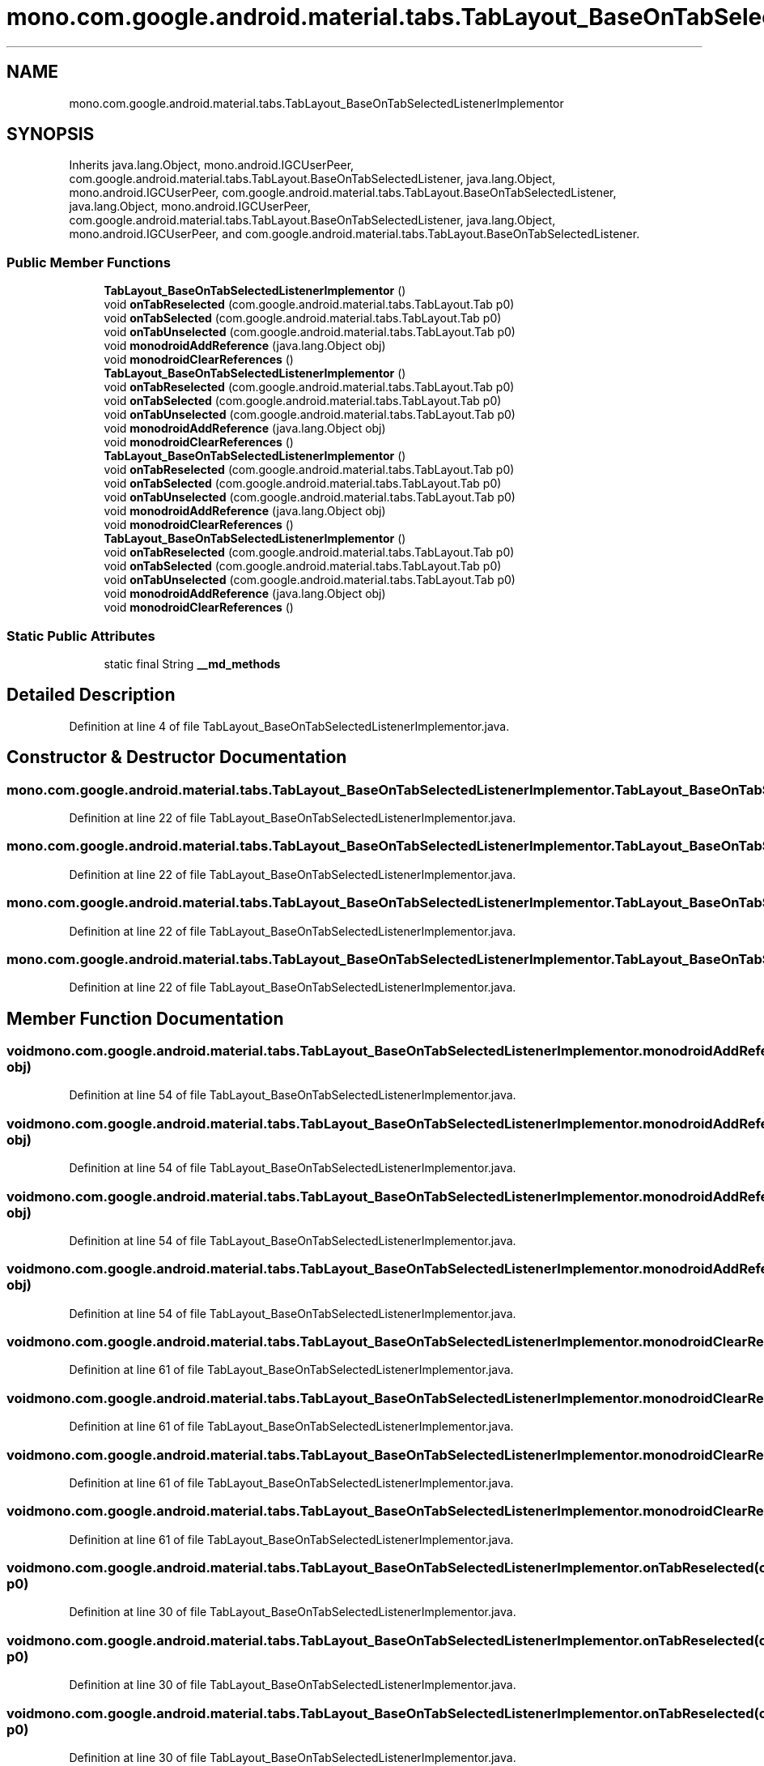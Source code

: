 .TH "mono.com.google.android.material.tabs.TabLayout_BaseOnTabSelectedListenerImplementor" 3 "Thu Apr 29 2021" "Version 1.0" "Green Quake" \" -*- nroff -*-
.ad l
.nh
.SH NAME
mono.com.google.android.material.tabs.TabLayout_BaseOnTabSelectedListenerImplementor
.SH SYNOPSIS
.br
.PP
.PP
Inherits java\&.lang\&.Object, mono\&.android\&.IGCUserPeer, com\&.google\&.android\&.material\&.tabs\&.TabLayout\&.BaseOnTabSelectedListener, java\&.lang\&.Object, mono\&.android\&.IGCUserPeer, com\&.google\&.android\&.material\&.tabs\&.TabLayout\&.BaseOnTabSelectedListener, java\&.lang\&.Object, mono\&.android\&.IGCUserPeer, com\&.google\&.android\&.material\&.tabs\&.TabLayout\&.BaseOnTabSelectedListener, java\&.lang\&.Object, mono\&.android\&.IGCUserPeer, and com\&.google\&.android\&.material\&.tabs\&.TabLayout\&.BaseOnTabSelectedListener\&.
.SS "Public Member Functions"

.in +1c
.ti -1c
.RI "\fBTabLayout_BaseOnTabSelectedListenerImplementor\fP ()"
.br
.ti -1c
.RI "void \fBonTabReselected\fP (com\&.google\&.android\&.material\&.tabs\&.TabLayout\&.Tab p0)"
.br
.ti -1c
.RI "void \fBonTabSelected\fP (com\&.google\&.android\&.material\&.tabs\&.TabLayout\&.Tab p0)"
.br
.ti -1c
.RI "void \fBonTabUnselected\fP (com\&.google\&.android\&.material\&.tabs\&.TabLayout\&.Tab p0)"
.br
.ti -1c
.RI "void \fBmonodroidAddReference\fP (java\&.lang\&.Object obj)"
.br
.ti -1c
.RI "void \fBmonodroidClearReferences\fP ()"
.br
.ti -1c
.RI "\fBTabLayout_BaseOnTabSelectedListenerImplementor\fP ()"
.br
.ti -1c
.RI "void \fBonTabReselected\fP (com\&.google\&.android\&.material\&.tabs\&.TabLayout\&.Tab p0)"
.br
.ti -1c
.RI "void \fBonTabSelected\fP (com\&.google\&.android\&.material\&.tabs\&.TabLayout\&.Tab p0)"
.br
.ti -1c
.RI "void \fBonTabUnselected\fP (com\&.google\&.android\&.material\&.tabs\&.TabLayout\&.Tab p0)"
.br
.ti -1c
.RI "void \fBmonodroidAddReference\fP (java\&.lang\&.Object obj)"
.br
.ti -1c
.RI "void \fBmonodroidClearReferences\fP ()"
.br
.ti -1c
.RI "\fBTabLayout_BaseOnTabSelectedListenerImplementor\fP ()"
.br
.ti -1c
.RI "void \fBonTabReselected\fP (com\&.google\&.android\&.material\&.tabs\&.TabLayout\&.Tab p0)"
.br
.ti -1c
.RI "void \fBonTabSelected\fP (com\&.google\&.android\&.material\&.tabs\&.TabLayout\&.Tab p0)"
.br
.ti -1c
.RI "void \fBonTabUnselected\fP (com\&.google\&.android\&.material\&.tabs\&.TabLayout\&.Tab p0)"
.br
.ti -1c
.RI "void \fBmonodroidAddReference\fP (java\&.lang\&.Object obj)"
.br
.ti -1c
.RI "void \fBmonodroidClearReferences\fP ()"
.br
.ti -1c
.RI "\fBTabLayout_BaseOnTabSelectedListenerImplementor\fP ()"
.br
.ti -1c
.RI "void \fBonTabReselected\fP (com\&.google\&.android\&.material\&.tabs\&.TabLayout\&.Tab p0)"
.br
.ti -1c
.RI "void \fBonTabSelected\fP (com\&.google\&.android\&.material\&.tabs\&.TabLayout\&.Tab p0)"
.br
.ti -1c
.RI "void \fBonTabUnselected\fP (com\&.google\&.android\&.material\&.tabs\&.TabLayout\&.Tab p0)"
.br
.ti -1c
.RI "void \fBmonodroidAddReference\fP (java\&.lang\&.Object obj)"
.br
.ti -1c
.RI "void \fBmonodroidClearReferences\fP ()"
.br
.in -1c
.SS "Static Public Attributes"

.in +1c
.ti -1c
.RI "static final String \fB__md_methods\fP"
.br
.in -1c
.SH "Detailed Description"
.PP 
Definition at line 4 of file TabLayout_BaseOnTabSelectedListenerImplementor\&.java\&.
.SH "Constructor & Destructor Documentation"
.PP 
.SS "mono\&.com\&.google\&.android\&.material\&.tabs\&.TabLayout_BaseOnTabSelectedListenerImplementor\&.TabLayout_BaseOnTabSelectedListenerImplementor ()"

.PP
Definition at line 22 of file TabLayout_BaseOnTabSelectedListenerImplementor\&.java\&.
.SS "mono\&.com\&.google\&.android\&.material\&.tabs\&.TabLayout_BaseOnTabSelectedListenerImplementor\&.TabLayout_BaseOnTabSelectedListenerImplementor ()"

.PP
Definition at line 22 of file TabLayout_BaseOnTabSelectedListenerImplementor\&.java\&.
.SS "mono\&.com\&.google\&.android\&.material\&.tabs\&.TabLayout_BaseOnTabSelectedListenerImplementor\&.TabLayout_BaseOnTabSelectedListenerImplementor ()"

.PP
Definition at line 22 of file TabLayout_BaseOnTabSelectedListenerImplementor\&.java\&.
.SS "mono\&.com\&.google\&.android\&.material\&.tabs\&.TabLayout_BaseOnTabSelectedListenerImplementor\&.TabLayout_BaseOnTabSelectedListenerImplementor ()"

.PP
Definition at line 22 of file TabLayout_BaseOnTabSelectedListenerImplementor\&.java\&.
.SH "Member Function Documentation"
.PP 
.SS "void mono\&.com\&.google\&.android\&.material\&.tabs\&.TabLayout_BaseOnTabSelectedListenerImplementor\&.monodroidAddReference (java\&.lang\&.Object obj)"

.PP
Definition at line 54 of file TabLayout_BaseOnTabSelectedListenerImplementor\&.java\&.
.SS "void mono\&.com\&.google\&.android\&.material\&.tabs\&.TabLayout_BaseOnTabSelectedListenerImplementor\&.monodroidAddReference (java\&.lang\&.Object obj)"

.PP
Definition at line 54 of file TabLayout_BaseOnTabSelectedListenerImplementor\&.java\&.
.SS "void mono\&.com\&.google\&.android\&.material\&.tabs\&.TabLayout_BaseOnTabSelectedListenerImplementor\&.monodroidAddReference (java\&.lang\&.Object obj)"

.PP
Definition at line 54 of file TabLayout_BaseOnTabSelectedListenerImplementor\&.java\&.
.SS "void mono\&.com\&.google\&.android\&.material\&.tabs\&.TabLayout_BaseOnTabSelectedListenerImplementor\&.monodroidAddReference (java\&.lang\&.Object obj)"

.PP
Definition at line 54 of file TabLayout_BaseOnTabSelectedListenerImplementor\&.java\&.
.SS "void mono\&.com\&.google\&.android\&.material\&.tabs\&.TabLayout_BaseOnTabSelectedListenerImplementor\&.monodroidClearReferences ()"

.PP
Definition at line 61 of file TabLayout_BaseOnTabSelectedListenerImplementor\&.java\&.
.SS "void mono\&.com\&.google\&.android\&.material\&.tabs\&.TabLayout_BaseOnTabSelectedListenerImplementor\&.monodroidClearReferences ()"

.PP
Definition at line 61 of file TabLayout_BaseOnTabSelectedListenerImplementor\&.java\&.
.SS "void mono\&.com\&.google\&.android\&.material\&.tabs\&.TabLayout_BaseOnTabSelectedListenerImplementor\&.monodroidClearReferences ()"

.PP
Definition at line 61 of file TabLayout_BaseOnTabSelectedListenerImplementor\&.java\&.
.SS "void mono\&.com\&.google\&.android\&.material\&.tabs\&.TabLayout_BaseOnTabSelectedListenerImplementor\&.monodroidClearReferences ()"

.PP
Definition at line 61 of file TabLayout_BaseOnTabSelectedListenerImplementor\&.java\&.
.SS "void mono\&.com\&.google\&.android\&.material\&.tabs\&.TabLayout_BaseOnTabSelectedListenerImplementor\&.onTabReselected (com\&.google\&.android\&.material\&.tabs\&.TabLayout\&.Tab p0)"

.PP
Definition at line 30 of file TabLayout_BaseOnTabSelectedListenerImplementor\&.java\&.
.SS "void mono\&.com\&.google\&.android\&.material\&.tabs\&.TabLayout_BaseOnTabSelectedListenerImplementor\&.onTabReselected (com\&.google\&.android\&.material\&.tabs\&.TabLayout\&.Tab p0)"

.PP
Definition at line 30 of file TabLayout_BaseOnTabSelectedListenerImplementor\&.java\&.
.SS "void mono\&.com\&.google\&.android\&.material\&.tabs\&.TabLayout_BaseOnTabSelectedListenerImplementor\&.onTabReselected (com\&.google\&.android\&.material\&.tabs\&.TabLayout\&.Tab p0)"

.PP
Definition at line 30 of file TabLayout_BaseOnTabSelectedListenerImplementor\&.java\&.
.SS "void mono\&.com\&.google\&.android\&.material\&.tabs\&.TabLayout_BaseOnTabSelectedListenerImplementor\&.onTabReselected (com\&.google\&.android\&.material\&.tabs\&.TabLayout\&.Tab p0)"

.PP
Definition at line 30 of file TabLayout_BaseOnTabSelectedListenerImplementor\&.java\&.
.SS "void mono\&.com\&.google\&.android\&.material\&.tabs\&.TabLayout_BaseOnTabSelectedListenerImplementor\&.onTabSelected (com\&.google\&.android\&.material\&.tabs\&.TabLayout\&.Tab p0)"

.PP
Definition at line 38 of file TabLayout_BaseOnTabSelectedListenerImplementor\&.java\&.
.SS "void mono\&.com\&.google\&.android\&.material\&.tabs\&.TabLayout_BaseOnTabSelectedListenerImplementor\&.onTabSelected (com\&.google\&.android\&.material\&.tabs\&.TabLayout\&.Tab p0)"

.PP
Definition at line 38 of file TabLayout_BaseOnTabSelectedListenerImplementor\&.java\&.
.SS "void mono\&.com\&.google\&.android\&.material\&.tabs\&.TabLayout_BaseOnTabSelectedListenerImplementor\&.onTabSelected (com\&.google\&.android\&.material\&.tabs\&.TabLayout\&.Tab p0)"

.PP
Definition at line 38 of file TabLayout_BaseOnTabSelectedListenerImplementor\&.java\&.
.SS "void mono\&.com\&.google\&.android\&.material\&.tabs\&.TabLayout_BaseOnTabSelectedListenerImplementor\&.onTabSelected (com\&.google\&.android\&.material\&.tabs\&.TabLayout\&.Tab p0)"

.PP
Definition at line 38 of file TabLayout_BaseOnTabSelectedListenerImplementor\&.java\&.
.SS "void mono\&.com\&.google\&.android\&.material\&.tabs\&.TabLayout_BaseOnTabSelectedListenerImplementor\&.onTabUnselected (com\&.google\&.android\&.material\&.tabs\&.TabLayout\&.Tab p0)"

.PP
Definition at line 46 of file TabLayout_BaseOnTabSelectedListenerImplementor\&.java\&.
.SS "void mono\&.com\&.google\&.android\&.material\&.tabs\&.TabLayout_BaseOnTabSelectedListenerImplementor\&.onTabUnselected (com\&.google\&.android\&.material\&.tabs\&.TabLayout\&.Tab p0)"

.PP
Definition at line 46 of file TabLayout_BaseOnTabSelectedListenerImplementor\&.java\&.
.SS "void mono\&.com\&.google\&.android\&.material\&.tabs\&.TabLayout_BaseOnTabSelectedListenerImplementor\&.onTabUnselected (com\&.google\&.android\&.material\&.tabs\&.TabLayout\&.Tab p0)"

.PP
Definition at line 46 of file TabLayout_BaseOnTabSelectedListenerImplementor\&.java\&.
.SS "void mono\&.com\&.google\&.android\&.material\&.tabs\&.TabLayout_BaseOnTabSelectedListenerImplementor\&.onTabUnselected (com\&.google\&.android\&.material\&.tabs\&.TabLayout\&.Tab p0)"

.PP
Definition at line 46 of file TabLayout_BaseOnTabSelectedListenerImplementor\&.java\&.
.SH "Member Data Documentation"
.PP 
.SS "static final String mono\&.com\&.google\&.android\&.material\&.tabs\&.TabLayout_BaseOnTabSelectedListenerImplementor\&.__md_methods\fC [static]\fP"
@hide 
.PP
Definition at line 11 of file TabLayout_BaseOnTabSelectedListenerImplementor\&.java\&.

.SH "Author"
.PP 
Generated automatically by Doxygen for Green Quake from the source code\&.
